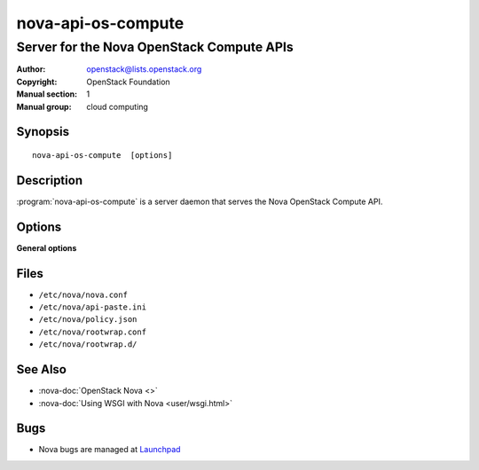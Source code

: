 ===================
nova-api-os-compute
===================

------------------------------------------
Server for the Nova OpenStack Compute APIs
------------------------------------------

:Author: openstack@lists.openstack.org
:Copyright: OpenStack Foundation
:Manual section: 1
:Manual group: cloud computing

Synopsis
========

::

  nova-api-os-compute  [options]

Description
===========

:program:`nova-api-os-compute` is a server daemon that serves the Nova
OpenStack Compute API.

Options
=======

**General options**

Files
=====

* ``/etc/nova/nova.conf``
* ``/etc/nova/api-paste.ini``
* ``/etc/nova/policy.json``
* ``/etc/nova/rootwrap.conf``
* ``/etc/nova/rootwrap.d/``

See Also
========

* :nova-doc:`OpenStack Nova <>`
* :nova-doc:`Using WSGI with Nova <user/wsgi.html>`

Bugs
====

* Nova bugs are managed at `Launchpad <https://bugs.launchpad.net/nova>`__
